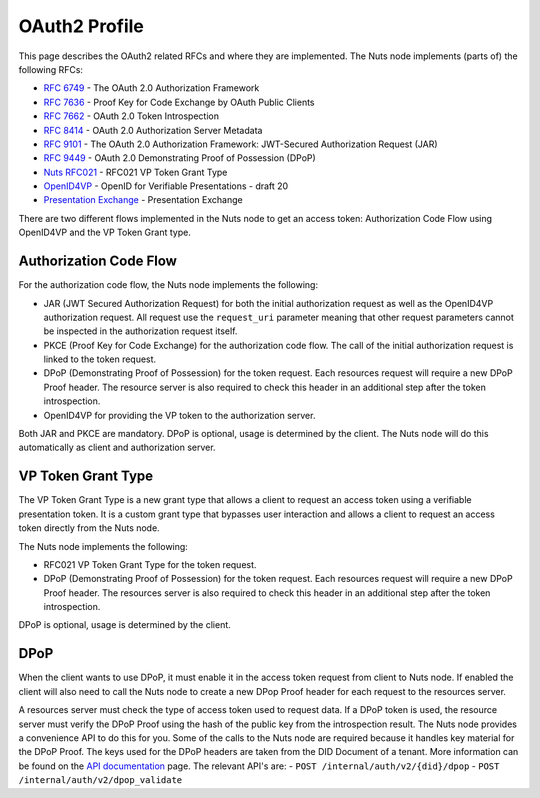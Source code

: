 .. _oauth-profile:

OAuth2 Profile
##############

This page describes the OAuth2 related RFCs and where they are implemented.
The Nuts node implements (parts of) the following RFCs:

- `RFC 6749 <https://tools.ietf.org/html/rfc6749>`_ - The OAuth 2.0 Authorization Framework
- `RFC 7636 <https://tools.ietf.org/html/rfc7636>`_ - Proof Key for Code Exchange by OAuth Public Clients
- `RFC 7662 <https://tools.ietf.org/html/rfc7662>`_ - OAuth 2.0 Token Introspection
- `RFC 8414 <https://tools.ietf.org/html/rfc8414>`_ - OAuth 2.0 Authorization Server Metadata
- `RFC 9101 <https://tools.ietf.org/html/rfc9101>`_ - The OAuth 2.0 Authorization Framework: JWT-Secured Authorization Request (JAR)
- `RFC 9449 <https://tools.ietf.org/html/rfc9449>`_ - OAuth 2.0 Demonstrating Proof of Possession (DPoP)
- `Nuts RFC021 <https://nuts-foundation.gitbook.io/drafts/rfc/rfc021-vp_token-grant-type>`_ - RFC021 VP Token Grant Type
- `OpenID4VP <https://openid.net/specs/openid-4-verifiable-presentations-1_0.html>`_ - OpenID for Verifiable Presentations - draft 20
- `Presentation Exchange <https://identity.foundation/presentation-exchange/>`_ - Presentation Exchange


There are two different flows implemented in the Nuts node to get an access token: Authorization Code Flow using OpenID4VP and the VP Token Grant type.

Authorization Code Flow
***********************

For the authorization code flow, the Nuts node implements the following:

- JAR (JWT Secured Authorization Request) for both the initial authorization request as well as the OpenID4VP authorization request.
  All request use the ``request_uri`` parameter meaning that other request parameters cannot be inspected in the authorization request itself.
- PKCE (Proof Key for Code Exchange) for the authorization code flow. The call of the initial authorization request is linked to the token request.
- DPoP (Demonstrating Proof of Possession) for the token request. Each resources request will require a new DPoP Proof header.
  The resource server is also required to check this header in an additional step after the token introspection.
- OpenID4VP for providing the VP token to the authorization server.

Both JAR and PKCE are mandatory. DPoP is optional, usage is determined by the client.
The Nuts node will do this automatically as client and authorization server.

VP Token Grant Type
*******************

The VP Token Grant Type is a new grant type that allows a client to request an access token using a verifiable presentation token.
It is a custom grant type that bypasses user interaction and allows a client to request an access token directly from the Nuts node.

The Nuts node implements the following:

- RFC021 VP Token Grant Type for the token request.
- DPoP (Demonstrating Proof of Possession) for the token request. Each resources request will require a new DPoP Proof header.
  The resources server is also required to check this header in an additional step after the token introspection.

DPoP is optional, usage is determined by the client.

DPoP
****

When the client wants to use DPoP, it must enable it in the access token request from client to Nuts node.
If enabled the client will also need to call the Nuts node to create a new DPop Proof header for each request to the resources server.

A resources server must check the type of access token used to request data. If a DPoP token is used, the resource server must verify the DPoP Proof using the hash of the public key from the introspection result.
The Nuts node provides a convenience API to do this for you.
Some of the calls to the Nuts node are required because it handles key material for the DPoP Proof. The keys used for the DPoP headers are taken from the DID Document of a tenant.
More information can be found on the `API documentation <nuts-node-api>`_ page. The relevant API's are:
- ``POST /internal/auth/v2/{did}/dpop``
- ``POST /internal/auth/v2/dpop_validate``
